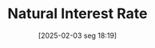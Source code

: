 #+title:      Natural Interest Rate
#+date:       [2025-02-03 seg 18:19]
#+filetags:   :definition:mainstream:monetary:
#+identifier: 20250203T181909
#+BIBLIOGRAPHY: ~/Org/zotero_refs.bib
#+OPTIONS: num:nil ^:{} toc:nil
